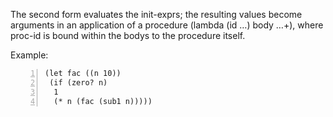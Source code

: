 The second form evaluates the init-exprs; the
resulting values become arguments in an
application of a procedure (lambda (id ...)
body ...+), where proc-id is bound within the
bodys to the procedure itself.

Example:

#+BEGIN_SRC racket -n :i racket :async :results verbatim code
  (let fac ((n 10))
   (if (zero? n)
    1
    (* n (fac (sub1 n)))))
#+END_SRC

#+RESULTS:
#+begin_src racket
3628800
#+end_src